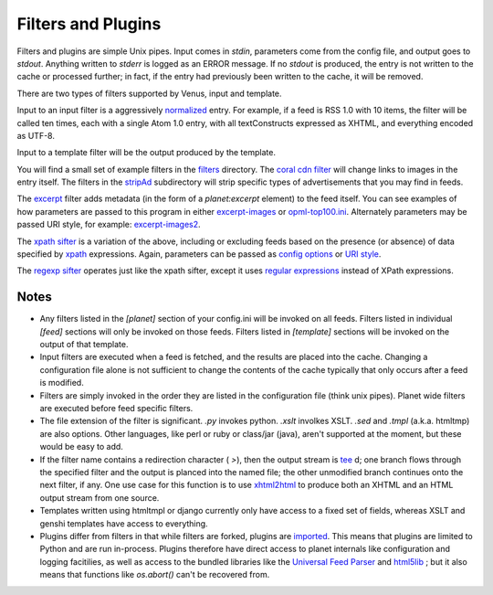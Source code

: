 Filters and Plugins
-------------------

Filters and plugins are simple Unix pipes. Input comes in `stdin`,
parameters come from the config file, and output goes to `stdout`.
Anything written to `stderr` is logged as an ERROR message. If no
`stdout` is produced, the entry is not written to the cache or
processed further; in fact, if the entry had previously been written
to the cache, it will be removed.

There are two types of filters supported by Venus, input and template.

Input to an input filter is a aggressively `normalized`_ entry. For
example, if a feed is RSS 1.0 with 10 items, the filter will be called
ten times, each with a single Atom 1.0 entry, with all textConstructs
expressed as XHTML, and everything encoded as UTF-8.

Input to a template filter will be the output produced by the
template.

You will find a small set of example filters in the `filters`_
directory. The `coral cdn filter`_ will change links to images in the
entry itself. The filters in the `stripAd`_ subdirectory will strip
specific types of advertisements that you may find in feeds.

The `excerpt`_ filter adds metadata (in the form of a `planet:excerpt`
element) to the feed itself. You can see examples of how parameters
are passed to this program in either `excerpt-images`_ or `opml-top100.ini`_.
Alternately parameters may be passed URI style, for
example: `excerpt-images2`_.

The `xpath sifter`_ is a variation of the above, including or
excluding feeds based on the presence (or absence) of data specified
by `xpath`_ expressions. Again, parameters can be passed as `config
options`_ or `URI style`_.

The `regexp sifter`_ operates just like the xpath sifter, except it
uses `regular expressions`_ instead of XPath expressions.



Notes
~~~~~


+ Any filters listed in the `[planet]` section of your config.ini will
  be invoked on all feeds. Filters listed in individual `[feed]`
  sections will only be invoked on those feeds. Filters listed in
  `[template]` sections will be invoked on the output of that template.

+ Input filters are executed when a feed is fetched, and the results
  are placed into the cache. Changing a configuration file alone is not
  sufficient to change the contents of the cache typically that only
  occurs after a feed is modified.

+ Filters are simply invoked in the order they are listed in the
  configuration file (think unix pipes). Planet wide filters are
  executed before feed specific filters.

+ The file extension of the filter is significant. `.py` invokes
  python. `.xslt` involkes XSLT. `.sed` and `.tmpl` (a.k.a. htmltmp) are
  also options. Other languages, like perl or ruby or class/jar (java),
  aren't supported at the moment, but these would be easy to add.

+ If the filter name contains a redirection character ( `>`), then the
  output stream is `tee`_ d; one branch flows through the specified filter
  and the output is planced into the named file; the other unmodified
  branch continues onto the next filter, if any. One use case for this
  function is to use `xhtml2html`_ to produce both an XHTML and an HTML
  output stream from one source.

+ Templates written using htmltmpl or django currently only have
  access to a fixed set of fields, whereas XSLT and genshi templates
  have access to everything.

+ Plugins differ from filters in that while filters are forked,
  plugins are `imported`_. This means that plugins are limited to Python
  and are run in-process. Plugins therefore have direct access to planet
  internals like configuration and logging facitilies, as well as access
  to the bundled libraries like the `Universal Feed Parser`_
  and `html5lib`_ ; but it also means that functions like `os.abort()`
  can't be recovered from.


.. _coral cdn filter: ../filters/coral_cdn_filter.py
.. _URI style: ../tests/data/filter/xpath-sifter2.ini
.. _normalized: normalization.html
.. _xpath sifter: ../filters/xpath_sifter.py
.. _tee: http://en.wikipedia.org/wiki/Tee_(Unix)
.. _html5lib: http://code.google.com/p/html5lib/
.. _excerpt-images: ../tests/data/filter/excerpt-images.ini
.. _regexp sifter: ../filters/regexp_sifter.py
.. _xhtml2html: ../filters/xhtml2html.plugin
.. _stripAd: ../filters/stripAd/
.. _config options: ../tests/data/filter/xpath-sifter.ini
.. _filters: ../filters
.. _excerpt-images2: ../tests/data/filter/excerpt-images2.ini
.. _xpath: http://www.w3.org/TR/xpath20/
.. _opml-top100.ini: ../examples/opml-top100.ini
.. _regular expressions: http://docs.python.org/lib/re-syntax.html
.. _Universal Feed Parser: http://feedparser.org/docs/
.. _excerpt: ../filters/excerpt.py
.. _imported: http://docs.python.org/lib/module-imp.html


